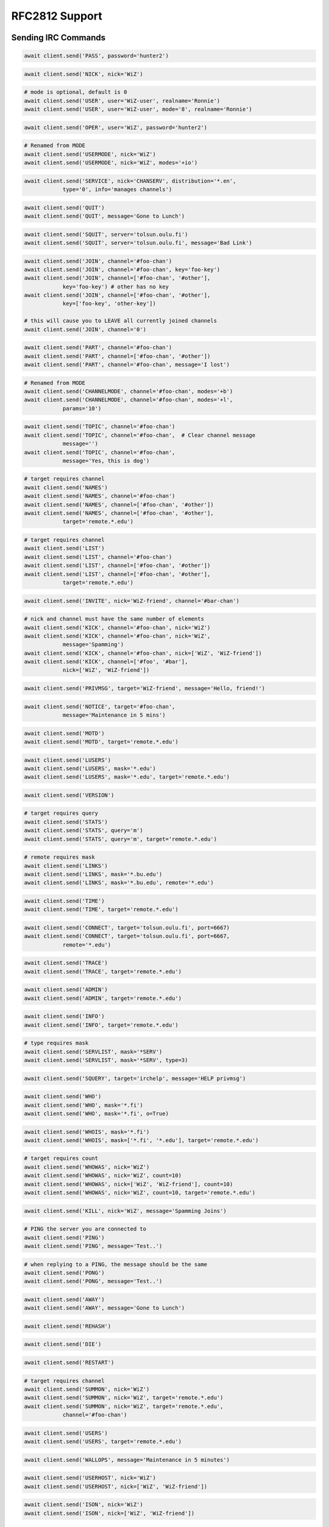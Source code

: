RFC2812 Support
^^^^^^^^^^^^^^^

.. _Commands:

Sending IRC Commands
====================

.. code-block:: python

    await client.send('PASS', password='hunter2')

.. code-block:: python

    await client.send('NICK', nick='WiZ')

.. code-block:: python

    # mode is optional, default is 0
    await client.send('USER', user='WiZ-user', realname='Ronnie')
    await client.send('USER', user='WiZ-user', mode='8', realname='Ronnie')

.. code-block:: python

    await client.send('OPER', user='WiZ', password='hunter2')

.. code-block:: python

    # Renamed from MODE
    await client.send('USERMODE', nick='WiZ')
    await client.send('USERMODE', nick='WiZ', modes='+io')

.. code-block:: python

    await client.send('SERVICE', nick='CHANSERV', distribution='*.en',
                type='0', info='manages channels')

.. code-block:: python

    await client.send('QUIT')
    await client.send('QUIT', message='Gone to Lunch')

.. code-block:: python

    await client.send('SQUIT', server='tolsun.oulu.fi')
    await client.send('SQUIT', server='tolsun.oulu.fi', message='Bad Link')

.. code-block:: python

    await client.send('JOIN', channel='#foo-chan')
    await client.send('JOIN', channel='#foo-chan', key='foo-key')
    await client.send('JOIN', channel=['#foo-chan', '#other'],
                key='foo-key') # other has no key
    await client.send('JOIN', channel=['#foo-chan', '#other'],
                key=['foo-key', 'other-key'])

    # this will cause you to LEAVE all currently joined channels
    await client.send('JOIN', channel='0')

.. code-block:: python

    await client.send('PART', channel='#foo-chan')
    await client.send('PART', channel=['#foo-chan', '#other'])
    await client.send('PART', channel='#foo-chan', message='I lost')

.. code-block:: python

    # Renamed from MODE
    await client.send('CHANNELMODE', channel='#foo-chan', modes='+b')
    await client.send('CHANNELMODE', channel='#foo-chan', modes='+l',
                params='10')

.. code-block:: python

    await client.send('TOPIC', channel='#foo-chan')
    await client.send('TOPIC', channel='#foo-chan',  # Clear channel message
                message='')
    await client.send('TOPIC', channel='#foo-chan',
                message='Yes, this is dog')

.. code-block:: python

    # target requires channel
    await client.send('NAMES')
    await client.send('NAMES', channel='#foo-chan')
    await client.send('NAMES', channel=['#foo-chan', '#other'])
    await client.send('NAMES', channel=['#foo-chan', '#other'],
                target='remote.*.edu')

.. code-block:: python

    # target requires channel
    await client.send('LIST')
    await client.send('LIST', channel='#foo-chan')
    await client.send('LIST', channel=['#foo-chan', '#other'])
    await client.send('LIST', channel=['#foo-chan', '#other'],
                target='remote.*.edu')

.. code-block:: python

    await client.send('INVITE', nick='WiZ-friend', channel='#bar-chan')

.. code-block:: python

    # nick and channel must have the same number of elements
    await client.send('KICK', channel='#foo-chan', nick='WiZ')
    await client.send('KICK', channel='#foo-chan', nick='WiZ',
                message='Spamming')
    await client.send('KICK', channel='#foo-chan', nick=['WiZ', 'WiZ-friend'])
    await client.send('KICK', channel=['#foo', '#bar'],
                nick=['WiZ', 'WiZ-friend'])

.. code-block:: python

    await client.send('PRIVMSG', target='WiZ-friend', message='Hello, friend!')

.. code-block:: python

    await client.send('NOTICE', target='#foo-chan',
                message='Maintenance in 5 mins')

.. code-block:: python

    await client.send('MOTD')
    await client.send('MOTD', target='remote.*.edu')

.. code-block:: python

    await client.send('LUSERS')
    await client.send('LUSERS', mask='*.edu')
    await client.send('LUSERS', mask='*.edu', target='remote.*.edu')

.. code-block:: python

    await client.send('VERSION')

.. code-block:: python

    # target requires query
    await client.send('STATS')
    await client.send('STATS', query='m')
    await client.send('STATS', query='m', target='remote.*.edu')

.. code-block:: python

    # remote requires mask
    await client.send('LINKS')
    await client.send('LINKS', mask='*.bu.edu')
    await client.send('LINKS', mask='*.bu.edu', remote='*.edu')

.. code-block:: python

    await client.send('TIME')
    await client.send('TIME', target='remote.*.edu')

.. code-block:: python

    await client.send('CONNECT', target='tolsun.oulu.fi', port=6667)
    await client.send('CONNECT', target='tolsun.oulu.fi', port=6667,
                remote='*.edu')

.. code-block:: python

    await client.send('TRACE')
    await client.send('TRACE', target='remote.*.edu')

.. code-block:: python

    await client.send('ADMIN')
    await client.send('ADMIN', target='remote.*.edu')

.. code-block:: python

    await client.send('INFO')
    await client.send('INFO', target='remote.*.edu')

.. code-block:: python

    # type requires mask
    await client.send('SERVLIST', mask='*SERV')
    await client.send('SERVLIST', mask='*SERV', type=3)

.. code-block:: python

    await client.send('SQUERY', target='irchelp', message='HELP privmsg')

.. code-block:: python

    await client.send('WHO')
    await client.send('WHO', mask='*.fi')
    await client.send('WHO', mask='*.fi', o=True)

.. code-block:: python

    await client.send('WHOIS', mask='*.fi')
    await client.send('WHOIS', mask=['*.fi', '*.edu'], target='remote.*.edu')

.. code-block:: python

    # target requires count
    await client.send('WHOWAS', nick='WiZ')
    await client.send('WHOWAS', nick='WiZ', count=10)
    await client.send('WHOWAS', nick=['WiZ', 'WiZ-friend'], count=10)
    await client.send('WHOWAS', nick='WiZ', count=10, target='remote.*.edu')

.. code-block:: python

    await client.send('KILL', nick='WiZ', message='Spamming Joins')

.. code-block:: python

    # PING the server you are connected to
    await client.send('PING')
    await client.send('PING', message='Test..')

.. code-block:: python

    # when replying to a PING, the message should be the same
    await client.send('PONG')
    await client.send('PONG', message='Test..')

.. code-block:: python

    await client.send('AWAY')
    await client.send('AWAY', message='Gone to Lunch')

.. code-block:: python

    await client.send('REHASH')

.. code-block:: python

    await client.send('DIE')

.. code-block:: python

    await client.send('RESTART')

.. code-block:: python

    # target requires channel
    await client.send('SUMMON', nick='WiZ')
    await client.send('SUMMON', nick='WiZ', target='remote.*.edu')
    await client.send('SUMMON', nick='WiZ', target='remote.*.edu',
                channel='#foo-chan')

.. code-block:: python

    await client.send('USERS')
    await client.send('USERS', target='remote.*.edu')

.. code-block:: python

    await client.send('WALLOPS', message='Maintenance in 5 minutes')

.. code-block:: python

    await client.send('USERHOST', nick='WiZ')
    await client.send('USERHOST', nick=['WiZ', 'WiZ-friend'])

.. code-block:: python

    await client.send('ISON', nick='WiZ')
    await client.send('ISON', nick=['WiZ', 'WiZ-friend'])


.. _Events:

Receiving IRC Events
====================

.. code-block:: python

    # Local only events
    client.trigger('CLIENT_CONNECT')
    client.trigger('CLIENT_DISCONNECT')

* PING
* JOIN
* PART
* PRIVMSG
* NOTICE
* USERMODE (renamed from MODE)
* CHANNELMODE (renamed from MODE)
* RPL_WELCOME (001)
* RPL_YOURHOST (002)
* RPL_CREATED (003)
* RPL_MYINFO (004)
* RPL_BOUNCE (005)
* RPL_MOTDSTART (375)
* RPL_MOTD (372)
* RPL_ENDOFMOTD (376)
* RPL_LUSERCLIENT (251)
* RPL_LUSERME (255)
* RPL_LUSEROP (252)
* RPL_LUSERUNKNOWN (253)
* RPL_LUSERCHANNELS (254)
* ERR_NOMOTD (422)
